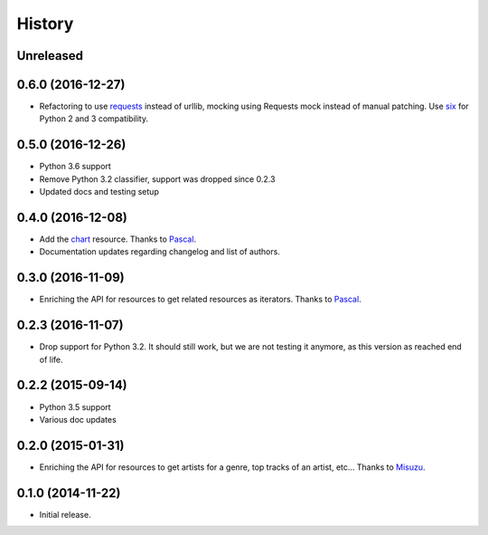 .. :changelog:

History
=======

Unreleased
----------

0.6.0 (2016-12-27)
------------------

- Refactoring to use `requests`_ instead of urllib, mocking using
  Requests mock instead of manual patching. Use `six`_ for Python
  2 and 3 compatibility.

.. _requests: http://docs.python-requests.org/
.. _six: https://pythonhosted.org/six/

0.5.0 (2016-12-26)
------------------

- Python 3.6 support
- Remove Python 3.2 classifier, support was dropped since 0.2.3
- Updated docs and testing setup

0.4.0 (2016-12-08)
------------------

- Add the `chart`_ resource. Thanks to `Pascal`_.
- Documentation updates regarding changelog and list of authors.

0.3.0 (2016-11-09)
------------------

- Enriching the API for resources to get related resources as iterators.
  Thanks to `Pascal`_.

0.2.3 (2016-11-07)
------------------

- Drop support for Python 3.2. It should still work, but we are not testing
  it anymore, as this version as reached end of life.

0.2.2 (2015-09-14)
------------------

- Python 3.5 support
- Various doc updates

0.2.0 (2015-01-31)
------------------

- Enriching the API for resources to get artists for a genre,
  top tracks of an artist, etc... Thanks to `Misuzu`_.

0.1.0 (2014-11-22)
------------------

- Initial release.

.. _Misuzu: https://github.com/misuzu
.. _Pascal: https://github.com/pfouque
.. _chart: https://developers.deezer.com/api/chart
